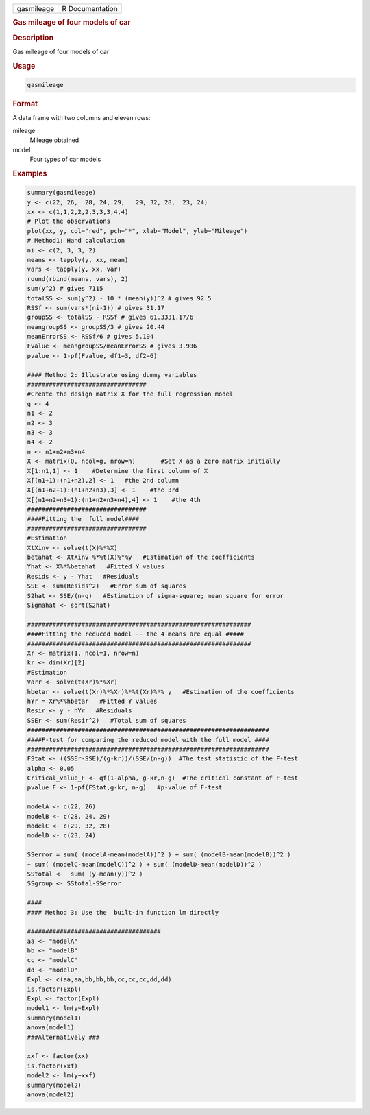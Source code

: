 .. container::

   .. container::

      ========== ===============
      gasmileage R Documentation
      ========== ===============

      .. rubric:: Gas mileage of four models of car
         :name: gas-mileage-of-four-models-of-car

      .. rubric:: Description
         :name: description

      Gas mileage of four models of car

      .. rubric:: Usage
         :name: usage

      .. code:: R

         gasmileage

      .. rubric:: Format
         :name: format

      A data frame with two columns and eleven rows:

      mileage
         Mileage obtained

      model
         Four types of car models

      .. rubric:: Examples
         :name: examples

      .. code:: R

         summary(gasmileage)
         y <- c(22, 26,  28, 24, 29,   29, 32, 28,  23, 24)
         xx <- c(1,1,2,2,2,3,3,3,4,4)
         # Plot the observations 
         plot(xx, y, col="red", pch="*", xlab="Model", ylab="Mileage")
         # Method1: Hand calculation 
         ni <- c(2, 3, 3, 2)
         means <- tapply(y, xx, mean)
         vars <- tapply(y, xx, var)
         round(rbind(means, vars), 2)
         sum(y^2) # gives 7115
         totalSS <- sum(y^2) - 10 * (mean(y))^2 # gives 92.5 
         RSSf <- sum(vars*(ni-1)) # gives 31.17 
         groupSS <- totalSS - RSSf # gives 61.3331.17/6
         meangroupSS <- groupSS/3 # gives 20.44
         meanErrorSS <- RSSf/6 # gives 5.194
         Fvalue <- meangroupSS/meanErrorSS # gives 3.936 
         pvalue <- 1-pf(Fvalue, df1=3, df2=6)

         #### Method 2: Illustrate using dummy variables
         #################################
         #Create the design matrix X for the full regression model
         g <- 4
         n1 <- 2 
         n2 <- 3
         n3 <- 3
         n4 <- 2
         n <- n1+n2+n3+n4
         X <- matrix(0, ncol=g, nrow=n)       #Set X as a zero matrix initially
         X[1:n1,1] <- 1    #Determine the first column of X
         X[(n1+1):(n1+n2),2] <- 1   #the 2nd column
         X[(n1+n2+1):(n1+n2+n3),3] <- 1    #the 3rd
         X[(n1+n2+n3+1):(n1+n2+n3+n4),4] <- 1    #the 4th 
         #################################
         ####Fitting the  full model####
         #################################
         #Estimation
         XtXinv <- solve(t(X)%*%X)
         betahat <- XtXinv %*%t(X)%*%y   #Estimation of the coefficients
         Yhat <- X%*%betahat   #Fitted Y values
         Resids <- y - Yhat   #Residuals
         SSE <- sum(Resids^2)   #Error sum of squares
         S2hat <- SSE/(n-g)   #Estimation of sigma-square; mean square for error
         Sigmahat <- sqrt(S2hat)

         ##############################################################
         ####Fitting the reduced model -- the 4 means are equal #####
         ##############################################################
         Xr <- matrix(1, ncol=1, nrow=n)
         kr <- dim(Xr)[2]
         #Estimation
         Varr <- solve(t(Xr)%*%Xr)
         hbetar <- solve(t(Xr)%*%Xr)%*%t(Xr)%*% y   #Estimation of the coefficients
         hYr = Xr%*%hbetar   #Fitted Y values
         Resir <- y - hYr   #Residuals
         SSEr <- sum(Resir^2)   #Total sum of squares
         ###################################################################
         ####F-test for comparing the reduced model with the full model ####
         ###################################################################
         FStat <- ((SSEr-SSE)/(g-kr))/(SSE/(n-g))  #The test statistic of the F-test
         alpha <- 0.05
         Critical_value_F <- qf(1-alpha, g-kr,n-g)  #The critical constant of F-test
         pvalue_F <- 1-pf(FStat,g-kr, n-g)   #p-value of F-test

         modelA <- c(22, 26)
         modelB <- c(28, 24, 29)
         modelC <- c(29, 32, 28)
         modelD <- c(23, 24)

         SSerror = sum( (modelA-mean(modelA))^2 ) + sum( (modelB-mean(modelB))^2 ) 
         + sum( (modelC-mean(modelC))^2 ) + sum( (modelD-mean(modelD))^2 )
         SStotal <-  sum( (y-mean(y))^2 ) 
         SSgroup <- SStotal-SSerror

         ####
         #### Method 3: Use the  built-in function lm directly

         #####################################
         aa <- "modelA"
         bb <- "modelB"
         cc <- "modelC"
         dd <- "modelD"
         Expl <- c(aa,aa,bb,bb,bb,cc,cc,cc,dd,dd)
         is.factor(Expl)
         Expl <- factor(Expl)
         model1 <- lm(y~Expl)
         summary(model1)      
         anova(model1)
         ###Alternatively ###

         xxf <- factor(xx)
         is.factor(xxf)
         model2 <- lm(y~xxf)
         summary(model2)
         anova(model2)

